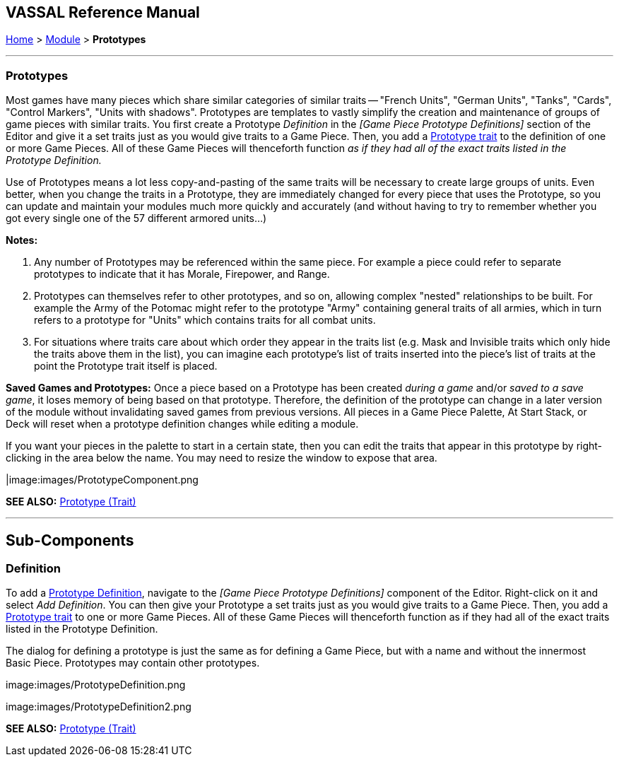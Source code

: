 == VASSAL Reference Manual
[#top]

[.small]#<<index.adoc#toc,Home>> > <<GameModule.adoc#top,Module>> > *Prototypes*#

'''''

[#Prototypes]
=== Prototypes

Most games have many pieces which share similar categories of similar traits -- "French Units", "German Units", "Tanks", "Cards", "Control Markers", "Units with shadows".  Prototypes are templates to vastly simplify the creation and maintenance of groups of game pieces with similar traits.
You first create a Prototype _Definition_ in the _[Game Piece Prototype Definitions]_ section of the Editor and give it a set traits just as you would give traits to a Game Piece.
Then, you add a <<UsePrototype.adoc#top,Prototype trait>> to the definition of one or more Game Pieces.
All of these Game Pieces will thenceforth function _as if they had all of the exact traits listed in the Prototype Definition._

Use of Prototypes means a lot less copy-and-pasting of the same traits will be necessary to create large groups of units.
Even better, when you change the traits in a Prototype, they are immediately changed for every piece that uses the Prototype, so you can update and maintain your modules much more quickly and accurately (and without having to try to remember whether you got every single one of the 57 different armored units...)

*Notes:*

. Any number of Prototypes may be referenced within the same piece.
For example a piece could refer to separate prototypes to indicate that it has Morale, Firepower, and Range.
. Prototypes can themselves refer to other prototypes, and so on, allowing complex "nested" relationships to be built.
For example the Army of the Potomac might refer to the prototype "Army" containing general traits of all armies, which in turn refers to a prototype for "Units" which contains traits for all combat units.
. For situations where traits care about which order they appear in the traits list (e.g.
Mask and Invisible traits which only hide the traits above them in the list), you can imagine each prototype's list of traits inserted into the piece's list of traits at the point the Prototype trait itself is placed.

*Saved Games and Prototypes:*  Once a piece based on a Prototype has been created _during a game_ and/or _saved to a save game_, it loses memory of being based on that prototype.
Therefore, the definition of the prototype can change in a later version of the module without invalidating saved games from previous versions.
All pieces in a Game Piece Palette, At Start Stack, or Deck will reset when a prototype definition changes while editing a module.

If you want your pieces in the palette to start in a certain state, then you can edit the traits that appear in this prototype by right-clicking in the area below the name.
You may need to resize the window to expose that area.

|image:images/PrototypeComponent.png

*SEE ALSO:*  <<UsePrototype.adoc#top,Prototype (Trait)>>

'''''

== Sub-Components

[#Definition]
=== Definition

To add a <<#Prototypes,Prototype Definition>>, navigate to the _[Game Piece Prototype Definitions]_ component of the Editor.
Right-click on it and select _Add Definition_.
You can then give your Prototype a set traits just as you would give traits to a Game Piece.
Then, you add a <<UsePrototype.adoc#top,Prototype trait>> to one or more Game Pieces.
All of these Game Pieces will thenceforth function as if they had all of the exact traits listed in the Prototype Definition.

The dialog for defining a prototype is just the same as for defining a Game Piece, but with a name and without the innermost Basic Piece.
Prototypes may contain other prototypes.

image:images/PrototypeDefinition.png

image:images/PrototypeDefinition2.png

*SEE ALSO:*  <<UsePrototype.adoc#top,Prototype (Trait)>>
